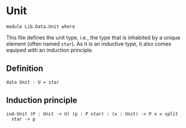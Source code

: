 #+NAME: Unit
#+AUTHOR: Johann Rosain

* Unit

  #+begin_src ctt
  module Lib.Data.Unit where
  #+end_src

This file defines the unit type, i.e., the type that is inhabited by a unique element (often named =star=). As it is an inductive type, it also comes equiped with an induction principle.

** Definition

   #+begin_src ctt
  data Unit : U = star
   #+end_src

** Induction principle

   #+begin_src ctt
  ind-Unit (P : Unit -> U) (p : P star) : (x : Unit) -> P x = split
    star -> p
   #+end_src

#+RESULTS:
#+begin_example

Checking Definition: Unit
U
[Sum]

Checking Definition: ind-Unit
(P : Unit -> U) -> (p : P star) -> (x : Unit) -> P x
\ P. \ p. [Split]

Successfully checked 2 definitions
Evaluation of \ P. \ p. [Split]
Yields \ P. \ p. ind-Unit P p
#+end_example
